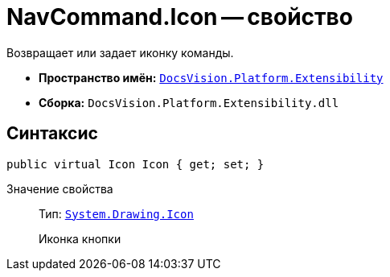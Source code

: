 = NavCommand.Icon -- свойство

Возвращает или задает иконку команды.

* *Пространство имён:* `xref:api/DocsVision/Platform/Extensibility/Extensibility_NS.adoc[DocsVision.Platform.Extensibility]`
* *Сборка:* `DocsVision.Platform.Extensibility.dll`

== Синтаксис

[source,csharp]
----
public virtual Icon Icon { get; set; }
----

Значение свойства::
Тип: `http://msdn.microsoft.com/ru-ru/library/system.drawing.icon.aspx[System.Drawing.Icon]`
+
Иконка кнопки
